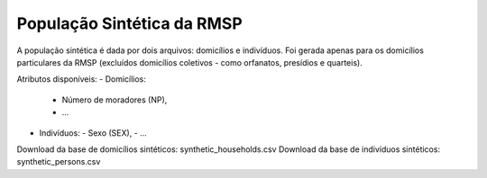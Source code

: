 População Sintética da RMSP
========

A população sintética é dada por dois arquivos: domicílios e indivíduos.
Foi gerada apenas para os domicílios particulares da RMSP (excluídos domicílios coletivos - como orfanatos, presídios e quarteis).

Atributos disponíveis:
- Domicílios:
  - Número de moradores (NP),
  - ...
- Indivíduos:
  - Sexo (SEX),
  - ...
  
Download da base de domicílios sintéticos: synthetic_households.csv
Download da base de indivíduos sintéticos: synthetic_persons.csv
